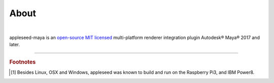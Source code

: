 .. _label_about:

*****
About
*****

.. only:: html

    .. css3image:: /_static/appleseed-logo-256.png
        :align: center
        :margin: 40px 40px 40px 40px
        :target: http://appleseedhq.net/

.. only:: latex

    .. image:: /_static/appleseed-logo-256.png
        :align: center

|

appleseed-maya is an `open-source MIT licensed <https://opensource.org/licenses/MIT>`_ multi-platform renderer integration plugin Autodesk® Maya® 2017 and later.


----

.. rubric:: Footnotes

.. [#] Besides Linux, OSX and Windows, appleseed was known to build and run on the Raspberry Pi3, and IBM Power8.

